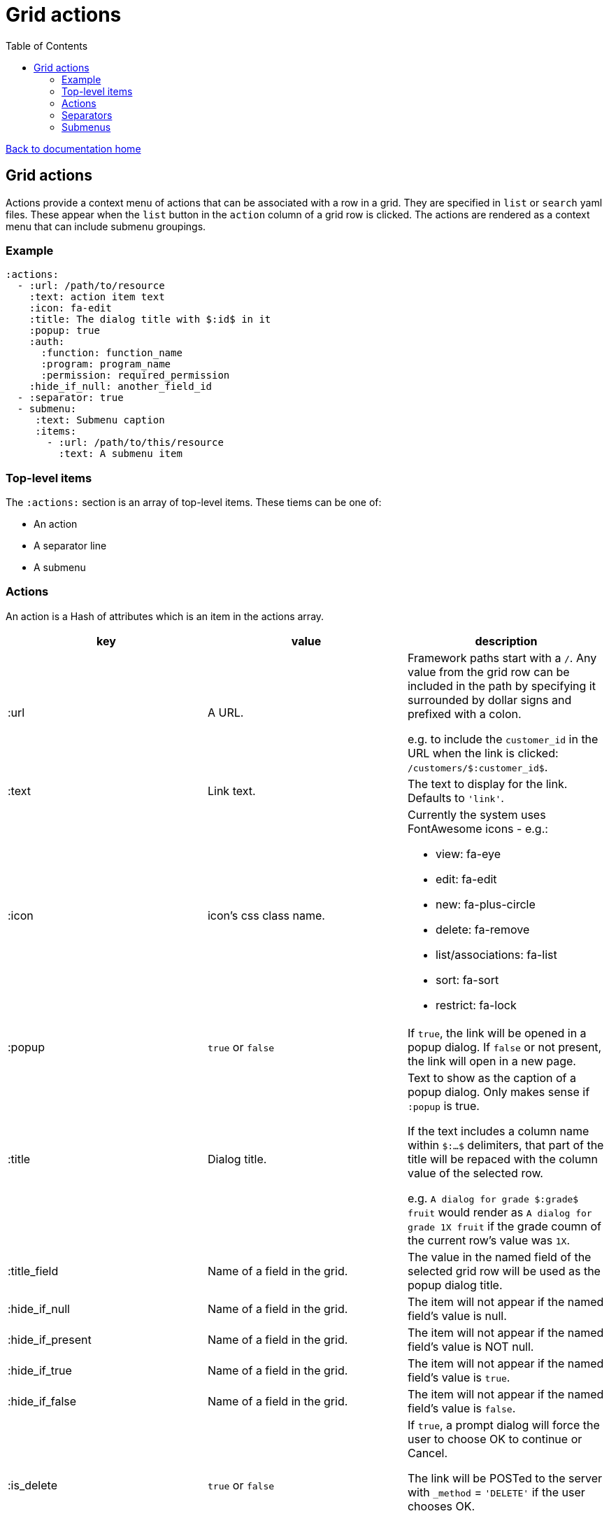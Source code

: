 = Grid actions
:toc:

link:/developer_documentation/start.adoc[Back to documentation home]

== Grid actions

Actions provide a context menu of actions that can be associated with a row in a grid.
They are specified in `list` or `search` yaml files.
These appear when the `list` button in the `action` column of a grid row is clicked.
The actions are rendered as a context menu that can include submenu groupings.

=== Example

[source,yaml]
----
:actions:
  - :url: /path/to/resource
    :text: action item text
    :icon: fa-edit
    :title: The dialog title with $:id$ in it
    :popup: true
    :auth:
      :function: function_name
      :program: program_name
      :permission: required_permission
    :hide_if_null: another_field_id
  - :separator: true
  - submenu:
     :text: Submenu caption
     :items:
       - :url: /path/to/this/resource
         :text: A submenu item
----

=== Top-level items

The `:actions:` section is an array of top-level items.
These tiems can be one of:

* An action
* A separator line
* A submenu

=== Actions

An action is a Hash of attributes which is an item in the actions array.

|===
|key |value |description

|:url
|A URL.
a|Framework paths start with a `/`. Any value from the grid row can be included in the path by specifying it surrounded by dollar signs and prefixed with a colon.

e.g. to include the `customer_id` in the URL when the link is clicked: `/customers/$:customer_id$`.

|:text
|Link text.
|The text to display for the link. Defaults to `'link'`.

|:icon
|icon's css class name.
a|Currently the system uses FontAwesome icons - e.g.:

* view: fa-eye
* edit: fa-edit
* new: fa-plus-circle
* delete: fa-remove
* list/associations: fa-list
* sort: fa-sort
* restrict: fa-lock

|:popup
|`true` or `false`
|If `true`, the link will be opened in a popup dialog. If `false` or not present, the link will open in a new page.

|:title
|Dialog title.
a|Text to show as the caption of a popup dialog. Only makes sense if `:popup` is true.

If the text includes a column name within `$:...$` delimiters, that part of the title will be repaced with the column value of the selected row.

e.g. `A dialog for grade $:grade$ fruit` would render as `A dialog for grade 1X fruit` if the grade coumn of the current row's value was `1X`.

|:title_field
|Name of a field in the grid.
|The value in the named field of the selected grid row will be used as the popup dialog title.

|:hide_if_null
|Name of a field in the grid.
|The item will not appear if the named field's value is null.

|:hide_if_present
|Name of a field in the grid.
|The item will not appear if the named field's value is NOT null.

|:hide_if_true
|Name of a field in the grid.
|The item will not appear if the named field's value is `true`.

|:hide_if_false
|Name of a field in the grid.
|The item will not appear if the named field's value is `false`.

|:is_delete
|`true` or `false`
a|If `true`, a prompt dialog will force the user to choose OK to continue or Cancel.

The link will be POSTed to the server with `_method` = `'DELETE'` if the user chooses OK.

**NB** for this to be a `fetch` call, the `:popup` value must also be `true`.

|:prompt
|Text - a question to ask the user.
|If present, a prompt dialog will show this text, asking the user to choose OK to continue or Cancel.

|:auth
|A Hash with `:function`, `:program` and `:permission` keys.
a|If the user does not have the required permission, the link will not appear.

This is usually used when an action requires a special level of authorisation -- not so much for basic CRUD authorisations (which are almost implied by the fact that the user can call the list action and thus has permission to at least view the applicable program).

|===

=== Separators

Separators take the form of `:separator: true`. The value is irrelevant -- a separator will be rendered if the key `:separator:` is present with any value.

=== Submenus

Submenus are sub-groupings of actions. Submenus have an items array that can contain actions, separators and other submenus.

[source,yaml]
----
:submenu:
  :text: Submenu title         # <1>
  :items:                      # <2>
----
<1> This text appears in the context menu with a right-pointing arrowhead.
<2> Items is an array of items just like under <<Actions>>. These appear to the right of the arrowhead.
